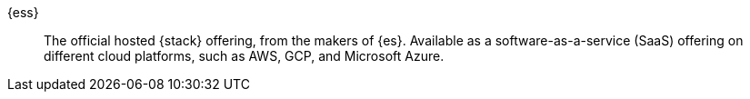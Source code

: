 
[[glossary-elasticsearch-service]] {ess}::
The official hosted {stack} offering, from the makers of {es}. Available as a
software-as-a-service (SaaS) offering on different cloud platforms, such as AWS,
GCP, and Microsoft Azure.
//Source: Cloud
